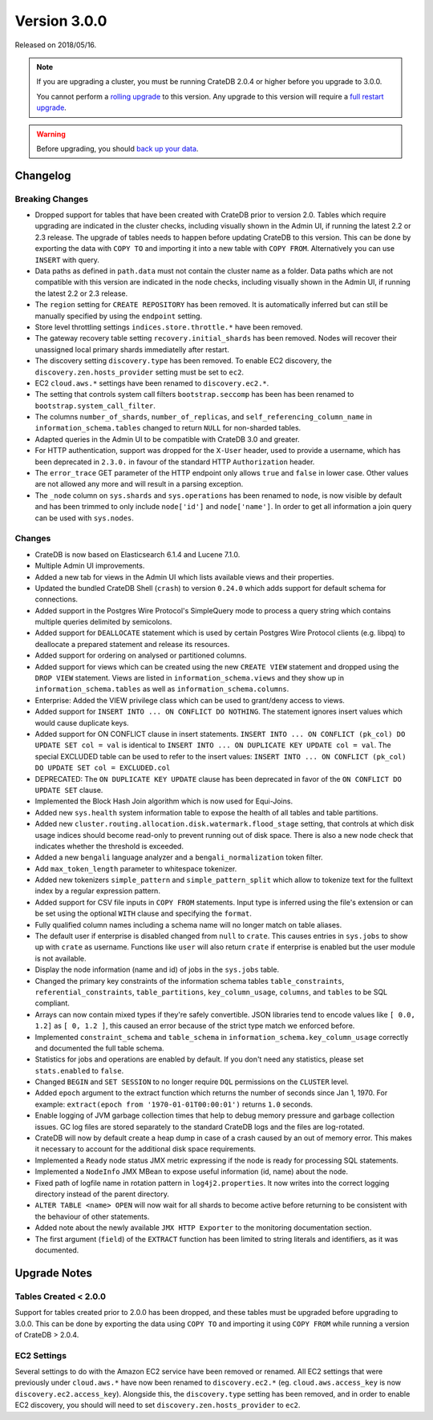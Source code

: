 .. _version_3.0.0:

=============
Version 3.0.0
=============

Released on 2018/05/16.

.. NOTE::

   If you are upgrading a cluster, you must be running CrateDB 2.0.4 or higher
   before you upgrade to 3.0.0.

   You cannot perform a `rolling upgrade`_ to this version. Any upgrade to this
   version will require a `full restart upgrade`_.

.. WARNING::

   Before upgrading, you should `back up your data`_.

.. _rolling upgrade: http://crate.io/docs/crate/guide/best_practices/rolling_upgrade.html
.. _full restart upgrade: http://crate.io/docs/crate/guide/best_practices/full_restart_upgrade.html
.. _back up your data: https://crate.io/a/backing-up-and-restoring-crate/

Changelog
=========

Breaking Changes
----------------

- Dropped support for tables that have been created with CrateDB prior to
  version 2.0. Tables which require upgrading are indicated in the cluster
  checks, including visually shown in the Admin UI, if running the latest 2.2
  or 2.3 release. The upgrade of tables needs to happen before updating CrateDB
  to this version. This can be done by exporting the data with ``COPY TO`` and
  importing it into a new table with ``COPY FROM``.  Alternatively you can use
  ``INSERT`` with query.

- Data paths as defined in ``path.data`` must not contain the cluster name as a
  folder. Data paths which are not compatible with this version are indicated
  in the node checks, including visually shown in the Admin UI, if running the
  latest 2.2 or 2.3 release.

- The ``region`` setting for ``CREATE REPOSITORY`` has been removed. It is
  automatically inferred but can still be manually specified by using the
  ``endpoint`` setting.

- Store level throttling settings ``indices.store.throttle.*`` have been
  removed.

- The gateway recovery table setting ``recovery.initial_shards`` has been
  removed. Nodes will recover their unassigned local primary shards
  immediatelly after restart.

- The discovery setting ``discovery.type`` has been removed. To enable EC2
  discovery, the ``discovery.zen.hosts_provider`` setting must be set to ``ec2``.

- EC2 ``cloud.aws.*`` settings have been renamed to ``discovery.ec2.*``.

- The setting that controls system call filters ``bootstrap.seccomp`` has been
  has been renamed to  ``bootstrap.system_call_filter``.

- The columns ``number_of_shards``, ``number_of_replicas``, and
  ``self_referencing_column_name`` in ``information_schema.tables`` changed to
  return ``NULL`` for non-sharded tables.

- Adapted queries in the Admin UI to be compatible with CrateDB 3.0 and
  greater.

- For HTTP authentication, support was dropped for the ``X-User`` header, used
  to provide a username, which has been deprecated in ``2.3.0.`` in favour of
  the standard HTTP ``Authorization`` header.

- The ``error_trace`` GET parameter of the HTTP endpoint only allows ``true``
  and ``false`` in lower case. Other values are not allowed any more and will
  result in a parsing exception.

- The ``_node`` column on ``sys.shards`` and ``sys.operations`` has been
  renamed to ``node``, is now visible by default and has been trimmed to only
  include ``node['id']`` and ``node['name']``. In order to get all information
  a join query can be used with ``sys.nodes``.

Changes
-------

- CrateDB is now based on Elasticsearch 6.1.4 and Lucene 7.1.0.

- Multiple Admin UI improvements.

- Added a new tab for views in the Admin UI which lists available views and
  their properties.

- Updated the bundled CrateDB Shell (``crash``) to version ``0.24.0`` which
  adds support for default schema for connections.

- Added support in the Postgres Wire Protocol's SimpleQuery mode to process a
  query string which contains multiple queries delimited by semicolons.

- Added support for ``DEALLOCATE`` statement which is used by certain Postgres
  Wire Protocol clients (e.g. libpq) to deallocate a prepared statement and
  release its resources.

- Added support for ordering on analysed or partitioned columns.

- Added support for views which can be created using the new ``CREATE VIEW``
  statement and dropped using the ``DROP VIEW`` statement. Views are listed in
  ``information_schema.views`` and they show up in
  ``information_schema.tables`` as well as ``information_schema.columns``.

- Enterprise: Added the VIEW privilege class which can be used to grant/deny
  access to views.

- Added support for ``INSERT INTO ... ON CONFLICT DO NOTHING``. The statement
  ignores insert values which would cause duplicate keys.

- Added support for ON CONFLICT clause in insert statements.  ``INSERT INTO ...
  ON CONFLICT (pk_col) DO UPDATE SET col = val`` is identical to ``INSERT INTO
  ... ON DUPLICATE KEY UPDATE col = val``.  The special EXCLUDED table can be
  used to refer to the insert values: ``INSERT INTO ... ON CONFLICT (pk_col) DO
  UPDATE SET col = EXCLUDED.col``

- DEPRECATED: The ``ON DUPLICATE KEY UPDATE`` clause has been deprecated in
  favor of the ``ON CONFLICT DO UPDATE SET`` clause.

- Implemented the Block Hash Join algorithm which is now used for Equi-Joins.

- Added new ``sys.health`` system information table to expose the health of all
  tables and table partitions.

- Added new ``cluster.routing.allocation.disk.watermark.flood_stage`` setting,
  that controls at which disk usage indices should become read-only to prevent
  running out of disk space. There is also a new node check that indicates
  whether the threshold is exceeded.

- Added a new ``bengali`` language analyzer and a ``bengali_normalization``
  token filter.

- Add ``max_token_length`` parameter to whitespace tokenizer.

- Added new tokenizers ``simple_pattern`` and ``simple_pattern_split`` which
  allow to tokenize text for the fulltext index by a regular expression
  pattern.

- Added support for CSV file inputs in ``COPY FROM`` statements. Input type is
  inferred using the file's extension or can be set using the optional ``WITH``
  clause and specifying the ``format``.

- Fully qualified column names including a schema name will no longer match on
  table aliases.

- The default user if enterprise is disabled changed from ``null`` to
  ``crate``. This causes entries in ``sys.jobs`` to show up with ``crate`` as
  username. Functions like ``user`` will also return ``crate`` if enterprise is
  enabled but the user module is not available.

- Display the node information (name and id) of jobs in the ``sys.jobs`` table.

- Changed the primary key constraints of the information schema tables
  ``table_constraints``, ``referential_constraints``, ``table_partitions``,
  ``key_column_usage``, ``columns``, and ``tables`` to be SQL compliant.

- Arrays can now contain mixed types if they're safely convertible. JSON
  libraries tend to encode values like ``[ 0.0, 1.2]`` as ``[ 0, 1.2 ]``, this
  caused an error because of the strict type match we enforced before.

- Implemented ``constraint_schema`` and ``table_schema`` in
  ``information_schema.key_column_usage`` correctly and documented the full
  table schema.

- Statistics for jobs and operations are enabled by default. If you don't need
  any statistics, please set ``stats.enabled`` to ``false``.

- Changed ``BEGIN`` and ``SET SESSION`` to no longer require ``DQL``
  permissions on the ``CLUSTER`` level.

- Added ``epoch`` argument to the extract function which returns the number of
  seconds since Jan 1, 1970. For example: ``extract(epoch from
  '1970-01-01T00:00:01')`` returns ``1.0`` seconds.

- Enable logging of JVM garbage collection times that help to debug memory
  pressure and garbage collection issues. GC log files are stored separately to
  the standard CrateDB logs and the files are log-rotated.

- CrateDB will now by default create a heap dump in case of a crash caused by
  an out of memory error. This makes it necessary to account for the additional
  disk space requirements.

- Implemented a ``Ready`` node status JMX metric expressing if the node is
  ready for processing SQL statements.

- Implemented a ``NodeInfo`` JMX MBean to expose useful information (id, name)
  about the node.

- Fixed path of logfile name in rotation pattern in ``log4j2.properties``. It
  now writes into the correct logging directory instead of the parent
  directory.

- ``ALTER TABLE <name> OPEN`` will now wait for all shards to become active
  before returning to be consistent with the behaviour of other statements.

- Added note about the newly available ``JMX HTTP Exporter`` to the monitoring
  documentation section.

- The first argument (``field``) of the ``EXTRACT`` function has been limited
  to string literals and identifiers, as it was documented.

.. _version_3.0.0_upgrade_notes:

Upgrade Notes
=============

Tables Created < 2.0.0
----------------------

Support for tables created prior to 2.0.0 has been dropped, and these tables
must be upgraded before upgrading to 3.0.0. This can be done by exporting the
data using ``COPY TO`` and importing it using ``COPY FROM`` while running
a version of CrateDB > 2.0.4.

EC2 Settings
------------

Several settings to do with the Amazon EC2 service have been removed or renamed.
All EC2 settings that were previously under ``cloud.aws.*`` have now been renamed
to ``discovery.ec2.*`` (eg. ``cloud.aws.access_key`` is now
``discovery.ec2.access_key``). Alongside this, the ``discovery.type`` setting
has been removed, and in order to enable EC2 discovery, you should will need to
set ``discovery.zen.hosts_provider`` to ``ec2``.

